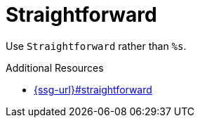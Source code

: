 :navtitle: Straightforward
:keywords: reference, rule, Straightforward

= Straightforward

Use `Straightforward` rather than `%s`.

.Additional Resources

* link:{ssg-url}#straightforward[]

